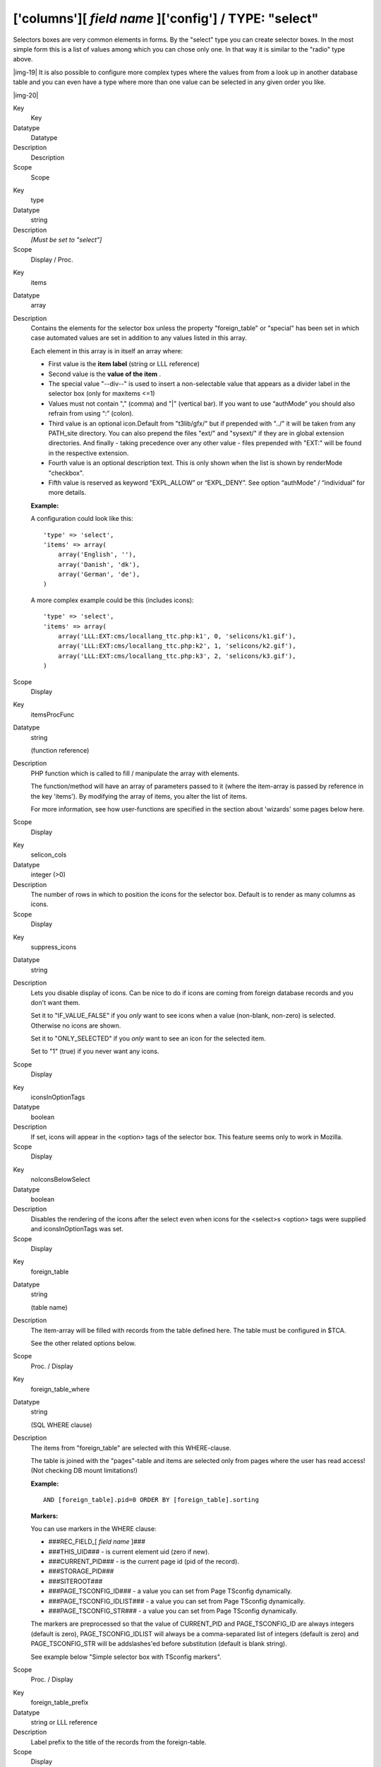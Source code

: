 ﻿.. include:: Images.txt

.. ==================================================
.. FOR YOUR INFORMATION
.. --------------------------------------------------
.. -*- coding: utf-8 -*- with BOM.

.. ==================================================
.. DEFINE SOME TEXTROLES
.. --------------------------------------------------
.. role::   underline
.. role::   typoscript(code)
.. role::   ts(typoscript)
   :class:  typoscript
.. role::   php(code)


['columns'][ *field name* ]['config'] / TYPE: "select"
^^^^^^^^^^^^^^^^^^^^^^^^^^^^^^^^^^^^^^^^^^^^^^^^^^^^^^

Selectors boxes are very common elements in forms. By the "select"
type you can create selector boxes. In the most simple form this is a
list of values among which you can chose only one. In that way it is
similar to the "radio" type above.

|img-19| It is also possible to configure more complex types where the values
from from a look up in another database table and you can even have a
type where more than one value can be selected in any given order you
like.

|img-20| 

.. ### BEGIN~OF~TABLE ###

.. container:: table-row

   Key
         Key
   
   Datatype
         Datatype
   
   Description
         Description
   
   Scope
         Scope


.. container:: table-row

   Key
         type
   
   Datatype
         string
   
   Description
         *[Must be set to "select"]*
   
   Scope
         Display / Proc.


.. container:: table-row

   Key
         items
   
   Datatype
         array
   
   Description
         Contains the elements for the selector box unless the property
         "foreign\_table" or "special" has been set in which case automated
         values are set in addition to any values listed in this array.
         
         Each element in this array is in itself an array where:
         
         - First value is the  **item label** (string or LLL reference)
         
         - Second value is the  **value of the item** .
         
         - The special value "--div--" is used to insert a non-selectable value
           that appears as a divider label in the selector box (only for maxitems
           <=1)
         
         - Values must not contain "," (comma) and "\|" (vertical bar). If you
           want to use “authMode” you should also refrain from using “:” (colon).
         
         - Third value is an optional icon.Default from "t3lib/gfx/" but if
           prepended with "../" it will be taken from any PATH\_site directory.
           You can also prepend the files "ext/" and "sysext/" if they are in
           global extension directories. And finally - taking precedence over any
           other value - files prepended with "EXT:" will be found in the
           respective extension.
         
         - Fourth value is an optional description text. This is only shown when
           the list is shown by renderMode "checkbox".
         
         - Fifth value is reserved as keyword “EXPL\_ALLOW” or “EXPL\_DENY”. See
           option “authMode” / “individual” for more details.
         
         **Example:**
         
         A configuration could look like this:
         
         ::
         
                'type' => 'select',
                'items' => array(
                    array('English', ''),
                    array('Danish', 'dk'),
                    array('German', 'de'),
                )
         
         A more complex example could be this (includes icons):
         
         ::
         
            'type' => 'select',    
            'items' => array(
                array('LLL:EXT:cms/locallang_ttc.php:k1', 0, 'selicons/k1.gif'),
                array('LLL:EXT:cms/locallang_ttc.php:k2', 1, 'selicons/k2.gif'),
                array('LLL:EXT:cms/locallang_ttc.php:k3', 2, 'selicons/k3.gif'),
            )
   
   Scope
         Display


.. container:: table-row

   Key
         itemsProcFunc
   
   Datatype
         string
         
         (function reference)
   
   Description
         PHP function which is called to fill / manipulate the array with
         elements.
         
         The function/method will have an array of parameters passed to it
         (where the item-array is passed by reference in the key 'items'). By
         modifying the array of items, you alter the list of items.
         
         For more information, see how user-functions are specified in the
         section about 'wizards' some pages below here.
   
   Scope
         Display


.. container:: table-row

   Key
         selicon\_cols
   
   Datatype
         integer (>0)
   
   Description
         The number of rows in which to position the icons for the selector
         box. Default is to render as many columns as icons.
   
   Scope
         Display


.. container:: table-row

   Key
         suppress\_icons
   
   Datatype
         string
   
   Description
         Lets you disable display of icons. Can be nice to do if icons are
         coming from foreign database records and you don't want them.
         
         Set it to "IF\_VALUE\_FALSE" if you  *only* want to see icons when a
         value (non-blank, non-zero) is selected. Otherwise no icons are shown.
         
         Set it to "ONLY\_SELECTED" if you  *only* want to see an icon for the
         selected item.
         
         Set to "1" (true) if you never want any icons.
   
   Scope
         Display


.. container:: table-row

   Key
         iconsInOptionTags
   
   Datatype
         boolean
   
   Description
         If set, icons will appear in the <option> tags of the selector box.
         This feature seems only to work in Mozilla.
   
   Scope
         Display


.. container:: table-row

   Key
         noIconsBelowSelect
   
   Datatype
         boolean
   
   Description
         Disables the rendering of the icons after the select even when icons
         for the <select>s <option> tags were supplied and iconsInOptionTags
         was set.
   
   Scope
         Display


.. container:: table-row

   Key
         foreign\_table
   
   Datatype
         string
         
         (table name)
   
   Description
         The item-array will be filled with records from the table defined
         here. The table must be configured in $TCA.
         
         See the other related options below.
   
   Scope
         Proc. / Display


.. container:: table-row

   Key
         foreign\_table\_where
   
   Datatype
         string
         
         (SQL WHERE clause)
   
   Description
         The items from "foreign\_table" are selected with this WHERE-clause.
         
         The table is joined with the "pages"-table and items are selected only
         from pages where the user has read access! (Not checking DB mount
         limitations!)
         
         **Example:**
         
         ::
         
            AND [foreign_table].pid=0 ORDER BY [foreign_table].sorting
         
         **Markers:**
         
         You can use markers in the WHERE clause:
         
         - ###REC\_FIELD\_[ *field name* ]###
         
         - ###THIS\_UID### - is current element uid (zero if new).
         
         - ###CURRENT\_PID### - is the current page id (pid of the record).
         
         - ###STORAGE\_PID###
         
         - ###SITEROOT###
         
         - ###PAGE\_TSCONFIG\_ID### - a value you can set from Page TSconfig
           dynamically.
         
         - ###PAGE\_TSCONFIG\_IDLIST### - a value you can set from Page TSconfig
           dynamically.
         
         - ###PAGE\_TSCONFIG\_STR### - a value you can set from Page TSconfig
           dynamically.
         
         The markers are preprocessed so that the value of CURRENT\_PID and
         PAGE\_TSCONFIG\_ID are always integers (default is zero),
         PAGE\_TSCONFIG\_IDLIST will always be a comma-separated list of
         integers (default is zero) and PAGE\_TSCONFIG\_STR will be
         addslashes'ed before substitution (default is blank string).
         
         See example below "Simple selector box with TSconfig markers".
   
   Scope
         Proc. / Display


.. container:: table-row

   Key
         foreign\_table\_prefix
   
   Datatype
         string or LLL reference
   
   Description
         Label prefix to the title of the records from the foreign-table.
   
   Scope
         Display


.. container:: table-row

   Key
         foreign\_table\_loadIcons
   
   Datatype
         boolean
   
   Description
         If set, then the icons for the records of the foreign table are loaded
         and presented in the form.
         
         This depends on the 'selicon\_field' of the foreign tables [ctrl]
         section being configured.
   
   Scope
         Display


.. container:: table-row

   Key
         neg\_foreign\_table
         
         neg\_foreign\_table\_where
         
         neg\_foreign\_table\_prefix
         
         neg\_foreign\_table\_loadIcons
         
         neg\_foreign\_table\_imposeValueField
   
   Datatype
         [mixed]
   
   Description
         Four options corresponding to the 'foreign\_table'-keys but records
         from this table will be referenced by  *negative* uid-numbers (unless
         if MM is configured in which case it works like the group-type).
         
         'neg\_foreign\_table' is active only if 'foreign\_table' is defined
         also.
   
   Scope
         Display / Proc.


.. container:: table-row

   Key
         fileFolder
   
   Datatype
         string
   
   Description
         Specifying a folder from where files are added to the item array.
         
         Specify the folder relative to the PATH\_site, possibly using the
         prefix "EXT:" to point to an extension folder.
         
         Files from the folder is selected recursively to the level specified
         by "fileFolder\_recursions" (see below) and only files of the
         extension defined by "fileFolder\_extList" is selected (see below).
         
         Only the file reference relative to the "fileFolder" is stored.
         
         If the files are images (gif,png,jpg) they will be configured as icons
         (third parameter in items array).
         
         **Example:**
         
         ::
         
            'config' => array (
                'type' => 'select',
                'items' => array (
                    array('', 0),
                ),
                'fileFolder' => 'EXT:cms/tslib/media/flags/',
                'fileFolder_extList' => 'png,jpg,jpeg,gif',
                'fileFolder_recursions' => 0,
                'selicon_cols' => 8,
                'size' => 1,
                'minitems' => 0,
                'maxitems' => 1,
            )
   
   Scope
         Display / Proc


.. container:: table-row

   Key
         fileFolder\_extList
   
   Datatype
         string
   
   Description
         List of extensions to select. If blank, all files are selected.
         Specify list in lowercase.
         
         See "t3lib\_div::getAllFilesAndFoldersInPath()"
   
   Scope
         Display / Proc


.. container:: table-row

   Key
         fileFolder\_recursions
   
   Datatype
         integer
   
   Description
         Depth of directory recursions. Default is 99. Specify in range from
         0-99.
         
         0 (zero) means no recursion into subdirectories.
         
         See "t3lib\_div::getAllFilesAndFoldersInPath()"
   
   Scope
         Display / Proc


.. container:: table-row

   Key
         allowNonIdValues
   
   Datatype
         boolean
   
   Description
         **If "foreign\_table" is enabled:**
         
         If set, then values which are not integer ids will be allowed. May be
         needed if you use itemsProcFunc or just enter additional items in the
         items array to produce some string-value elements for the list.
         
         Notice: If you mix non-database relations with database relations like
         this, DO NOT use integers for values and DO NOT use "\_" (underscore)
         in values either!
         
         Notice: Will not work if you also use "MM" relations!
   
   Scope
         Proc.


.. container:: table-row

   Key
         default
   
   Datatype
         string
   
   Description
         Default value.
         
         If empty, the first element in the items array is selected.
   
   Scope
         Display / Proc.


.. container:: table-row

   Key
         dontRemapTablesOnCopy
   
   Datatype
   
   
   Description
         (See same feature for type="group", internal\_type="db")
         
         Set it to the exact same value as "foreign\_table" if you don't want
         values to be remapped on copy.
   
   Scope
         Proc.


.. container:: table-row

   Key
         rootLevel
   
   Datatype
         boolean
   
   Description
         If set, the "foreign\_table\_where" will be ignored and a "pid=0" will
         be added to the query to select only records from root level of the
         page tree.
   
   Scope
         Display


.. container:: table-row

   Key
         MM
   
   Datatype
         string
         
         (table name)
   
   Description
         Means that the relation to the records of "foreign\_table" /
         "neg\_foreign\_table" is done with a M-M relation with a third "join"
         table.
         
         That table has three columns as a minimum:
         
         - *uid\_local, uid\_foreign* for uids respectively.
         
         - *sorting* is a required field used for ordering the items
         
         - *sorting\_foreign* is required if the relation is bidirectional (see
           description and example below table)
         
         - *tablenames* is used if multiple tables are allowed in the relation.
         
         - *uid* (auto-incremented and PRIMARY KEY) may be used if you need the
           “multiple” feature (which allows the same record to be references
           multiple times in the box. See “MM\_hasUidField”
         
         - Other fields may exist, in particular if MM\_match\_fields is involved
           in the set up.
         
         **Example SQL #1** (most simple MM table) **:**
         
         ::
         
            CREATE TABLE user_testmmrelations_one_rel_mm (
              uid_local int(11) DEFAULT '0' NOT NULL,
              uid_foreign int(11) DEFAULT '0' NOT NULL,
              sorting int(11) DEFAULT '0' NOT NULL,
              
              KEY uid_local (uid_local),
              KEY uid_foreign (uid_foreign)
            );
         
         **Example SQL #2** (Advanced with UID field, “ident” used with
         MM\_match\_fields and sorting\_foreign for bidirectional MM
         relations):
         
         ::
         
            #
            # Table structure for table 'user_testmmrelations_two_rel_mm'
            # 
            #
            CREATE TABLE user_testmmrelations_two_rel_mm (
              uid int(11) NOT NULL auto_increment,
              uid_local int(11) DEFAULT '0' NOT NULL,
              uid_foreign int(11) DEFAULT '0' NOT NULL,
              tablenames varchar(30) DEFAULT '' NOT NULL,
              sorting int(11) DEFAULT '0' NOT NULL,
              sorting_foreign int(11) DEFAULT '0' NOT NULL,
              ident varchar(30) DEFAULT '' NOT NULL,
            
              KEY uid_local (uid_local),
              KEY uid_foreign (uid_foreign),
              PRIMARY KEY (uid),
            );
         
         The field name of the config is not used for data-storage anymore but
         rather it's set to the number of records in the relation on each
         update, so the field should be an integer.
         
         Notice: Using MM relations you can ONLY store real relations for
         foreign tables in the list - no additional string values or non-record
         values.
         
         **MM relations and flexforms**
         
         MM relations has been tested to work with flexforms if not in a
         repeated element in a section. See example below.
   
   Scope
         Proc.


.. container:: table-row

   Key
         MM\_opposite\_field
   
   Datatype
         string
         
         (field name)
   
   Description
         If you want to make a MM relation editable from the foreign side
         (bidirectional) of the relation as well, you need to set
         MM\_opposite\_field on the foreign side to the field name on the local
         side.
         
         E.g. if the field "companies.employees" is your local side and you
         want to make the same relation editable from the foreign side of the
         relation in a field called persons.employers, you would need to set
         the MM\_opposite\_field value of the TCA configuration of the
         persons.employers field to the string "employees".
         
         *Notice: Bidirectional references only get registered once on the
         native side in sys\_refindex*
   
   Scope
         Proc.


.. container:: table-row

   Key
         MM\_match\_fields
   
   Datatype
         array
   
   Description
         Array of field=>value pairs to both insert and match against when
         writing/reading MM relations
   
   Scope


.. container:: table-row

   Key
         MM\_insert\_fields
   
   Datatype
         array
   
   Description
         Array of field=>value pairs to insert when writing new MM relations
   
   Scope


.. container:: table-row

   Key
         MM\_table\_where
   
   Datatype
         string (SQL WHERE)
   
   Description
         Additional where clause used when reading MM relations.
   
   Scope


.. container:: table-row

   Key
         MM\_hasUidField
   
   Datatype
         boolean
   
   Description
         If the “multiple” feature is used with MM relations you MUST set this
         value to true and include a UID field! Otherwise sorting and removing
         relations will be buggy.
   
   Scope


.. container:: table-row

   Key
         special
   
   Datatype
         string
         
         (any of keywords)
   
   Description
         This configures the selector box to fetch content from some predefined
         internal source. These are the possibilities:
         
         - **tables** - the list of TCA tables is added to the selector
           (excluding "adminOnly" tables).
         
         - **pagetypes** - all "doktype"-values for the "pages" table are added.
         
         - **exclude** - the list of "excludeFields" as found in $TCA is added.
         
         - **modListGroup** - module-lists added for groups.
         
         - **modListUser** - module-lists added for users.
         
         - **explicitValues** – List values that require explicit permissions to
           be allowed or denied. (See “authMode” directive for the “select”
           type).
         
         - **languages** – List system languages (sys\_language records from page
           tree root + Default language)
         
         - **custom** – Custom values set by backend modules (see
           TYPO3\_CONF\_VARS[BE][customPermOptions])
         
         As you might have guessed these options are used for backend user
         management and pretty worthless for most other purposes.
   
   Scope
         Display / Proc.


.. container:: table-row

   Key
         size
   
   Datatype
         integer
   
   Description
         Height of the selector box in TCEforms.
   
   Scope
         Display


.. container:: table-row

   Key
         autoSizeMax
   
   Datatype
         integer
   
   Description
         If set, then the height of multiple-item selector boxes (maxitems > 1)
         will automatically be adjusted to the number of selected elements,
         however never less than "size" and never larger than the integer value
         of "autoSizeMax" itself (takes precedence over "size"). So
         "autoSizeMax" is the maximum height the selector can ever reach.
   
   Scope
         Display


.. container:: table-row

   Key
         selectedListStyle
   
   Datatype
         string
   
   Description
         If set, this will override the default style of the selector box with
         selected items (which is “width:200px”).
         
         Applies for when maxitems is > 1
   
   Scope
         Display


.. container:: table-row

   Key
         itemListStyle
   
   Datatype
         string
   
   Description
         If set, this will override the default style of the selector box with
         available items to select (which is “width:200px”).
         
         Applies for when maxitems is > 1
   
   Scope
         Display


.. container:: table-row

   Key
         renderMode
   
   Datatype
         string (any of keywords)
   
   Description
         (Only for maxitems > 1)
         
         Renders the list of multiple options as either a list of checkboxes or
         as a selector box with multiple choices.
         
         The data type is fully compatible with an ordinary multiple element
         list except that duplicate values cannot be represented for obvious
         reasons (option "multiple" does not work) and the order of values is
         fixed.
         
         Keywords are:
         
         - **checkbox** - Renders a list of checkboxes
         
         - **singlebox** - Renders a single multiple selector box
         
         - **tree** - Renders the selector as tree. This will work properly only
           when referrring to a foreign table, so make sure that the
           "foreign\_table" property is set. See "treeConfig" property
           configuration options.
         
         When renderMode is “checkbox” or “singlebox” all values selected by
         “foreign\_table” settings will automatically have their icon part in
         the items array set to the record icon (unless overruled by
         “selicon\_field” of that table).
         
         **Notice:** “maxitems” and “minitems” are not enforced in the browser
         for any of the render modes here! However they will be on the server.
         It is recommended to set “minitems” to zero and “maxitems” to a very
         large number exceeding the possible number of values you can select
         (for instance set it to 1000 or so).
   
   Scope


.. container:: table-row

   Key
         treeConfig
   
   Datatype
         (configuration options)
   
   Description
         Configuration if the renderMode is set to "tree". Either childrenField
         or parentField has to be set - childrenField takes precedence.
         
         **Sub-properties:**
         
         - **childrenField (string)** : Field name of the foreign\_table that
           references the uid of the child records (either child
         
         - **parentField (string)** : Field name of the foreign\_table that
           references the uid of the parent record
         
         - **rootUid (integer, optional)** : uid of the record that shall be
           considered as the root node of the tree. In general this might be set
           by Page TSconfig
         
         - **appearance (array, optional)** :
         
         - **showHeader (boolean)** : Whether to show the header of the tree that
           contains a field to filter the records and allows to expand or
           collapse all nodes
         
         - **expandAll (boolean)** : Whether to show the tree with all nodes
           expanded
         
         - **maxLevels (integer)** : The maximal amount of levels to be rendered
           (can be used to stop possible recursions)
         
         - **nonSelectableLevels (list, default "0")** : Comma-separated list of
           levels that will not be selectable, by default the root node (which is
           "0") cannot be selected
   
   Scope


.. container:: table-row

   Key
         multiple
   
   Datatype
         boolean
   
   Description
         Allows the  *same item* more than once in a list.
         
         If used with bidirectional MM relations it must be set for both the
         native and foreign field configuration. Also, with MM relations in
         general you must use a UID field in the join table, see description
         for “MM”
   
   Scope
         Display / Proc.


.. container:: table-row

   Key
         maxitems
   
   Datatype
         integer > 0
   
   Description
         Maximum number of items in the selector box. (Default = 1)
   
   Scope
         Display / Proc


.. container:: table-row

   Key
         minitems
   
   Datatype
         integer > 0
   
   Description
         Minimum number of items in the selector box. (Default = 0)
   
   Scope
         Display


.. container:: table-row

   Key
         wizards
   
   Datatype
         array
   
   Description
         [See section later for options]
   
   Scope
         Display


.. container:: table-row

   Key
         disableNoMatchingValueElement
   
   Datatype
         boolean
   
   Description
         If set, then no element is inserted if the current value does not
         match any of the existing elements. A corresponding options is also
         found in Page TSconfig.
   
   Scope
         Display


.. container:: table-row

   Key
         authMode
   
   Datatype
         string keyword
   
   Description
         Authorization mode for the selector box. Keywords are:
         
         - **explicitAllow** – All static values from the “items” array of the
           selector box will be added to a matrix in the backend user
           configuration where a value must be explicitlyselected if a user
           (other than admin) is allowed to use it!)
         
         - **explicitDeny** – All static values from the “items” array of the
           selector box will be added to a matrix in the backend user
           configuration where a value must be explicitlyselected if a user
           should be denied access.
         
         - **individual** – State is individually set for each item in the
           selector box. This is done by the keywords “ **EXPL\_ALLOW** ” and “
           **EXPL\_DENY** ” entered at the 5. position in the item array (see
           “items” configuration above). Items without any of these keywords can
           be selected as usual without any access restrictions applied.
         
         **Notice:** The authentication modes will work only with values that
         are statically present in the “items” configuration. Any values added
         from foreign tables, file folder or by user processing will  *not* be
         configurable and the evaluation of such values is not guaranteed for!
         
         **maxitems > 1**
         
         “authMode” works also for selector boxes with maxitems > 1. In this
         case the list of values is traversed and each value is evaluated. Any
         disallowed values will be removed.
         
         If all submitted values turns out to be removed the result will be
         that the field is not written – basically leaving the old value. For
         maxitems <=1 (single value) this means that a non-allowed value is
         just not written. For multiple values (maxitems >1) it depends on
         whether any elements are left in the list after evaluation of each
         value.
   
   Scope
         Display / Proc


.. container:: table-row

   Key
         authMode\_enforce
   
   Datatype
         string keyword
   
   Description
         Various additional enforcing options for authMode.
         
         Keywords are:
         
         - **strict** - If set, then permission to edit the record will be
           granted only if the “authMode” evaluates OK. The default is that a
           record having an authMode configured field with a “non-allowed” value
           can be edited – just the value of the authMode field cannot be set to
           a value that is not allowed. **Notice:** This works only when maxitems
           <=1 (and no MM relations) since the “raw” value in the record is all
           that is evaluated!
   
   Scope
         Display / Proc


.. container:: table-row

   Key
         exclusiveKeys
   
   Datatype
         string (list of)
   
   Description
         List of keys that exclude any other keys in a select box where
         multiple items could be selected.
         
         "Show at any login" of "fe\_groups" (tables "pages" and "tt\_content")
         is an example where such a configuration is used.
   
   Scope


.. container:: table-row

   Key
         localizeReferencesAtParentLocalization
   
   Datatype
         boolean
   
   Description
         Defines whether referenced records should be localized when the
         current record gets localized (mostly used in Inline Relational Record
         Editing)
   
   Scope
         Proc.


.. ###### END~OF~TABLE ######


Here follow some code listings as examples:


((generated))
"""""""""""""

Example - A simple selector box:
~~~~~~~~~~~~~~~~~~~~~~~~~~~~~~~~

This is the most simple selector box you can get. It contains a static
set of options you can select from:

|img-21| ::

   'tx_examples_options' => array (
           'exclude' => 0,              
           'label' => 'LLL:EXT:examples/locallang_db.xml:fe_users.tx_examples_options',
           'config' => array (
                   'type' => 'select',
                   'items' => array (
                           array('LLL:EXT:examples/locallang_db.xml:fe_users.tx_examples_options.I.0', '1'),
                           array('LLL:EXT:examples/locallang_db.xml:fe_users.tx_examples_options.I.1', '2'),
                           array('LLL:EXT:examples/locallang_db.xml:fe_users.tx_examples_options.I.2', '--div--'),
                           array('LLL:EXT:examples/locallang_db.xml:fe_users.tx_examples_options.I.3', '3'),
                   ),
                   'size' => 1, 
                   'maxitems' => 1,
           )
   ),

In the configuration the elements are configured by the "items" array.
Each entry in the array contains pairs of label/value. Notice the
third entry of the “items” array. It defines a  *divider* . This value
cannot be selected. It only helps to divide the list of options with a
label indicating a new section.


Example - Simple selector box with TSconfig markers
~~~~~~~~~~~~~~~~~~~~~~~~~~~~~~~~~~~~~~~~~~~~~~~~~~~

This example shows the use of markers inside the
"foreign\_table\_where" clause and how the corresponding TSconfig must
be set up.

In the TCA definition of the "haiku" table ("examples" extension)
there is a simple select field to create a reference to a page in the
"pages" table:

::

   'reference_page' => array(
           'label' => 'LLL:EXT:examples/locallang_db.xml:tx_examples_haiku.reference_page',
           'config' => array(
                   'type' => 'select',
                   'foreign_table' => 'pages',
                   'foreign_table_where' => "AND pages.title LIKE '%###PAGE_TSCONFIG_STR###%'",
                   'size' => 1,
                   'minitems' => 0,
                   'maxitems' => 1
           ),
   ),

Without any TSconfig, the selector will display a full list of pages:

|img-22| Let's add the following bit of Tsconfig to the page containing our
"haiku" record:

::

   TCEFORM.tx_examples_haiku.reference_page.PAGE_TSCONFIG_STR = image

The list of pages that we can select from is now reduced to:

|img-23| 
Example - A multiple value selector with contents from a database table
~~~~~~~~~~~~~~~~~~~~~~~~~~~~~~~~~~~~~~~~~~~~~~~~~~~~~~~~~~~~~~~~~~~~~~~

The user group selector is based on the fe\_groups table. It appears
as a multiple selector:

|img-20| The corresponding TCA configuration:

::

   'fe_group' => array(
      'exclude' => 1,
      'label' => 'LLL:EXT:lang/locallang_general.xml:LGL.fe_group',
      'config' => array(
              'type' => 'select',
              'size' => 7,
              'maxitems' => 20,
              'items' => array(
                      array(
                              'LLL:EXT:lang/locallang_general.xml:LGL.hide_at_login',
                              -1,
                      ),
                      array(
                              'LLL:EXT:lang/locallang_general.xml:LGL.any_login',
                              -2,
                      ),
                      array(
                              'LLL:EXT:lang/locallang_general.xml:LGL.usergroups',
                              '--div--',
                      ),
              ),
              'exclusiveKeys' => '-1,-2',
              'foreign_table' => 'fe_groups',
              'foreign_table_where' => 'ORDER BY fe_groups.title',
      ),
   ),

The value stored in the database will be a  *comma list of uid
numbers* of the records selected.

The interesting point of this example is that it shows that static
values can be mixed with values fetched from a database table.


Example - Using a look up table for single value
~~~~~~~~~~~~~~~~~~~~~~~~~~~~~~~~~~~~~~~~~~~~~~~~

In this case the selector box looks up languages in a static table
from an extension "static\_info\_tables":

|img-24| The configuration looks like this (taken from the sys\_lang table):

::

   'static_lang_isocode' => array(
           'exclude' => 1,
           'label' => 'LLL:EXT:lang/locallang_tca.php:sys_language.isocode',
           'displayCond' => 'EXT:static_info_tables:LOADED:true',
           'config' => array(
                   'type' => 'select',
                   'items' => array(
                           array('', 0),
                   ),
                   'foreign_table' => 'static_languages',
                   'foreign_table_where' => 'AND static_languages.pid=0 ORDER BY static_languages.lg_name_en',
                   'size' => 1,
                   'minitems' => 0,
                   'maxitems' => 1,
           )
   ),

Notice how a condition is set that this box should only be displayed
*if* the extension it relies on exists! This is very important since
otherwise the table will not be in the database and we will get SQL
errors.


Example - Adding icons for selection
~~~~~~~~~~~~~~~~~~~~~~~~~~~~~~~~~~~~

This example shows how you can add icons to the selection choice very
easily. Each icon is associated with an option in the selector box and
clicking the icon will automatically select the option in the selector
box and more the black arrow:

|img-25| The configuration looks like this.

::

   'imageorient' => array(
           'label' => 'LLL:EXT:cms/locallang_ttc.xml:imageorient',
           'config' => array(
                   'type' => 'select',
                   'items' => array(
                           array(
                                   'LLL:EXT:cms/locallang_ttc.xml:imageorient.I.0',
                                   0,
                                   'selicons/above_center.gif',
                           ),
                           array(
                                   'LLL:EXT:cms/locallang_ttc.xml:imageorient.I.1',
                                   1,
                                   'selicons/above_right.gif',
                           ),
                           array(
                                   'LLL:EXT:cms/locallang_ttc.xml:imageorient.I.2',
                                   2,
                                   'selicons/above_left.gif',
                           ),
                           ...
                           array(
                                   'LLL:EXT:cms/locallang_ttc.xml:imageorient.I.10',
                                   26,
                                   'selicons/intext_left_nowrap.gif',
                           ),
                   ),
                   'selicon_cols' => 6,
                   'default' => '0',
                   'iconsInOptionTags' => 1,
           ),
   ),

Notice how each label/value pair contains an icon reference on the
third position. Towards the bottom the layout of the icons is defined
as being arranged in 6 columns.


Example - Render the General Record Storage Page selector as a tree of page
~~~~~~~~~~~~~~~~~~~~~~~~~~~~~~~~~~~~~~~~~~~~~~~~~~~~~~~~~~~~~~~~~~~~~~~~~~~

The following configuration change:

::

   t3lib_div::loadTCA('pages');
   $tempConfiguration = array(
      'type' => 'select',
      'foreign_table' => 'pages',
      'size' => 10,
      'renderMode' => 'tree',
      'treeConfig' => array(
              'expandAll' => true,
              'parentField' => 'pid',
              'appearance' => array(
                      'showHeader' => TRUE,
              ),
      ),
   );
   $TCA['pages']['columns']['storage_pid']['config'] = array_merge(
      $TCA['pages']['columns']['storage_pid']['config'],
      $tempConfiguration
   );

will transform the General Record Storage Page selector into:

|img-26| 
Example - Adding wizards
~~~~~~~~~~~~~~~~~~~~~~~~

This example shows how wizards can be added to a selector box. The
three typical wizards for a selector box is edit, add and list items.
This enables the user to create new items in the look up table while
being right at the selector box where he want to select them:

The configuration is rather long and looks like this (notice, that
wizards are not exclusively available for selector boxes!):

::

   'file_mountpoints' => array(
           'label' => 'LLL:EXT:lang/locallang_tca.xml:be_users.options_file_mounts',
           'config' => array(
                   'type' => 'select',
                   'foreign_table' => 'sys_filemounts',
                   'foreign_table_where' => ' AND sys_filemounts.pid=0 ORDER BY sys_filemounts.title',
                   'size' => '3',
                   'maxitems' => '10',
                   'autoSizeMax' => 10,
                   'iconsInOptionTags' => 1,
                   'wizards' => array(
                        '_PADDING' => 1,
                        '_VERTICAL' => 1,
                        'edit' => array(
                                'type' => 'popup',
                                'title' => 'LLL:EXT:lang/locallang_tca.xml:file_mountpoints_edit_title',
                                'script' => 'wizard_edit.php',
                                'icon' => 'edit2.gif',
                                'popup_onlyOpenIfSelected' => 1,
                                'JSopenParams' => 'height=350,width=580,status=0,menubar=0,scrollbars=1',
                        ),
                        'add' => array(
                                'type' => 'script',
                                'title' => 'LLL:EXT:lang/locallang_tca.xml:file_mountpoints_add_title',
                                'icon' => 'add.gif',
                                'params' => array(
                                        'table' => 'sys_filemounts',
                                        'pid' => '0',
                                        'setValue' => 'prepend'
                                ),
                                'script' => 'wizard_add.php',
                        ),
                        'list' => array(
                                'type' => 'script',
                                'title' => 'LLL:EXT:lang/locallang_tca.xml:file_mountpoints_list_title',
                                'icon' => 'list.gif',
                                'params' => array(
                                        'table' => 'sys_filemounts',
                                        'pid' => '0',
                                ),
                                'script' => 'wizard_list.php',
                        )
                )
           )
   ),

The part with the wizards is highlighted in bold. See the wizard
section in this document for more information.

|img-27| Notice the configuration of "autoSizeMax". This value will make the
height of the selector boxes adjust themselves automatically depending
on the content in them. The result is as follows:


Example – Bidirectional MM relations
~~~~~~~~~~~~~~~~~~~~~~~~~~~~~~~~~~~~

For a table, “user\_testmmrelations\_two”, we have a field “rel” with
configured with MM relations:

::

              "rel" => Array (           
                           "exclude" => 1,            
                           "label" => "Relations:",         
                           "config" => Array (
                                   "type" => "select",      
                                   "foreign_table" => "user_testmmrelations_one",   
                                   "foreign_table_where" => "ORDER BY user_testmmrelations_one.uid",        
                                   "size" => 10,      
                                   "minitems" => 0,
                                   "maxitems" => 10,  
                                   "MM" => "user_testmmrelations_two_rel_mm",
                                   'MM_match_fields' => array('ident'=>'table_two')
                           )
                   ),

The MM table is called “user\_testmmrelations\_two\_rel\_mm”, and the
field “ident” is used to match on with the word “table\_two”. Doing
this enables us to use the  *same MM* table for other fields using
other keywords for the “ident” field.

In another table “user\_testmmrelations\_one” a field called “rel2”
constitutes the foreign side of the bidirectional relation:

::

              "rel2" => Array (          
                           "label" => "Foreign relation:",          
                           "config" => Array (
                                   "type" => "select",      
                                   "foreign_table" => "user_testmmrelations_two",   
                                   "foreign_table_where" => "ORDER BY user_testmmrelations_two.uid",        
                                   "size" => 10,      
                                   "minitems" => 0,
                                   "maxitems" => 10,
                                   "MM" => "user_testmmrelations_two_rel_mm",
                                   'MM_match_fields' => array('ident'=>'table_two'),
                                   "MM_opposite_field" => "rel"
                           )
                   ),

Notice how in both cases “ foreign\_table” points to the table name of
the other. Also they use the exact same set up except in the foreign
side case above the field “MM\_opposite\_field” is set to “rel” - the
name of the field in table “user\_testmmrelations\_two"!

The SQL looks like:

::

   #
   # Table structure for table 'user_testmmrelations_two_rel_mm'
   # 
   #
   CREATE TABLE user_testmmrelations_two_rel_mm (
     uid int(11) NOT NULL auto_increment,
     uid_local int(11) DEFAULT '0' NOT NULL,
     uid_foreign int(11) DEFAULT '0' NOT NULL,
     tablenames varchar(30) DEFAULT '' NOT NULL,
     sorting int(11) DEFAULT '0' NOT NULL,
     sorting_foreign int(11) DEFAULT '0' NOT NULL,
     ident varchar(30) DEFAULT '' NOT NULL,
   
     KEY uid_local (uid_local),
     KEY uid_foreign (uid_foreign),
     PRIMARY KEY (uid),
   );

In the backend the form could look like:

|img-28| So, from a record in table two (native) there are two relations made
to records in table one.

If we look at one of the records from table one we see the relation
made from “TWO (1)”:

|img-29| |img-30| In the database it looks like this:


Example – FlexForms and MM relations
~~~~~~~~~~~~~~~~~~~~~~~~~~~~~~~~~~~~

MM relations can be used with flexforms. Here is an example:

|img-31| The flexform field configuration looks like this:

::

   <rel1>
       <TCEforms>
           <label>Relation:</label>
           <config>
               <type>group</type>
               <internal_type>db</internal_type>
               <allowed>user_testmmrelations_three</allowed>
               <size>10</size>
               <minitems>0</minitems>
               <maxitems>10</maxitems>
               <MM>user_testmmrelations_two_rel_mm</MM>
               <MM_match_fields>
                   <ident>table_one_flex</ident>
               </MM_match_fields>
               <multiple>1</multiple>
               <MM_hasUidField>1</MM_hasUidField>
           </config>
       </TCEforms>
   </rel1>

As you can see the same element (titled “3-3 (UID-3)”) is selected
twice (the “<multiple>” flag has been set) – and as a consequence
<MM\_hasUidField>1</MM\_hasUidField> is set as well. In fact this
configuration is  *sharing the MM table* with another field (see the
previous example) so the configuration

::

                      <MM_match_fields>
                   <ident>table_one_flex</ident>
               </MM_match_fields>

makes sure all MM relations for this flexform field is marked with the
string “table\_one\_flex”.

In the database the entry looks like:

|img-32| (The first two entries belong to that other field, see previous
example).

Of course you can specify a dedicated join table to the flexform
instead of sharing it.

**What will not work in flexforms** is if you put MM relation fields
in elements that can get repeated, like in sections:

|img-33| Here I have added three sections and tried to add entries to each.
However, when saved the two last entries are loaded for all of them.
The result of the save was:

|img-34| The reason is that the fields all use the same uid (that of the
record) to find the MM records. This could work when MM fields were
used outside sections of flexform fields which could only occur one
time per record, but here it's not possible.


Data format of "select" elements
""""""""""""""""""""""""""""""""

Since the "select" element allows to store references to multiple
elements we might want to look at how these references are stored
internally. The principle is the same as with the "group" type (see
below).

